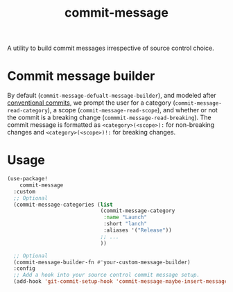 :PROPERTIES:
:LAST_MODIFIED: [2025-06-12 Thu 08:49]
:END:
#+title: commit-message

A utility to build commit messages irrespective of source control choice.

* Commit message builder

By default (=commit-message-defualt-message-builder=), and modeled after [[https://www.conventionalcommits.org/en/v1.0.0/][conventional commits]], we prompt the user for a category (=commit-message-read-category=), a scope (=commit-message-read-scope=), and whether or not the commit is a breaking change (=commmit-message-read-breaking=). The commit message is formatted as =<category>(<scope>):= for non-breaking changes and =<category>(<scope>)!:= for breaking changes.

* Usage

#+begin_src emacs-lisp
(use-package!
    commit-message
  :custom
  ;; Optional
  (commit-message-categories (list
                              (commit-message-category
                               :name "Launch"
                               :short "lanch"
                               :aliases '("Release"))
                              ;; ...
                              ))

  ;; Optional
  (commit-message-builder-fn #'your-custom-message-builder)
  :config
  ;; Add a hook into your source control commit message setup.
  (add-hook 'git-commit-setup-hook 'commit-message-maybe-insert-message))
#+end_src
